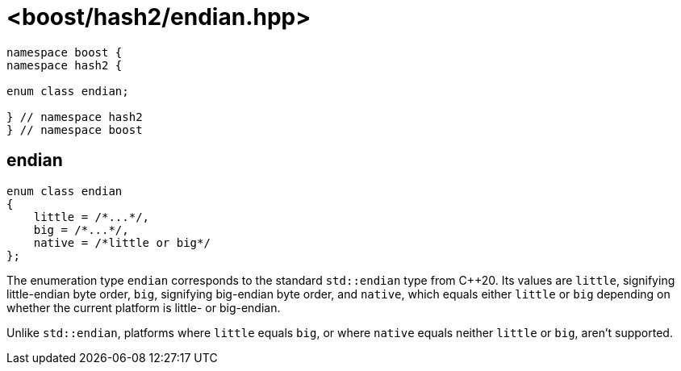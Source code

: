 ////
Copyright 2024 Peter Dimov
Distributed under the Boost Software License, Version 1.0.
https://www.boost.org/LICENSE_1_0.txt
////

[#ref_endian]
# <boost/hash2/endian.hpp>
:idprefix: ref_endian_

```
namespace boost {
namespace hash2 {

enum class endian;

} // namespace hash2
} // namespace boost
```

## endian

```
enum class endian
{
    little = /*...*/,
    big = /*...*/,
    native = /*little or big*/
};
```

The enumeration type `endian` corresponds to the standard
`std::endian` type from {cpp}20. Its values are `little`,
signifying little-endian byte order, `big`, signifying
big-endian byte order, and `native`, which equals either
`little` or `big` depending on whether the current platform
is little- or big-endian.

Unlike `std::endian`, platforms where `little` equals `big`,
or where `native` equals neither `little` or `big`, aren't
supported.
